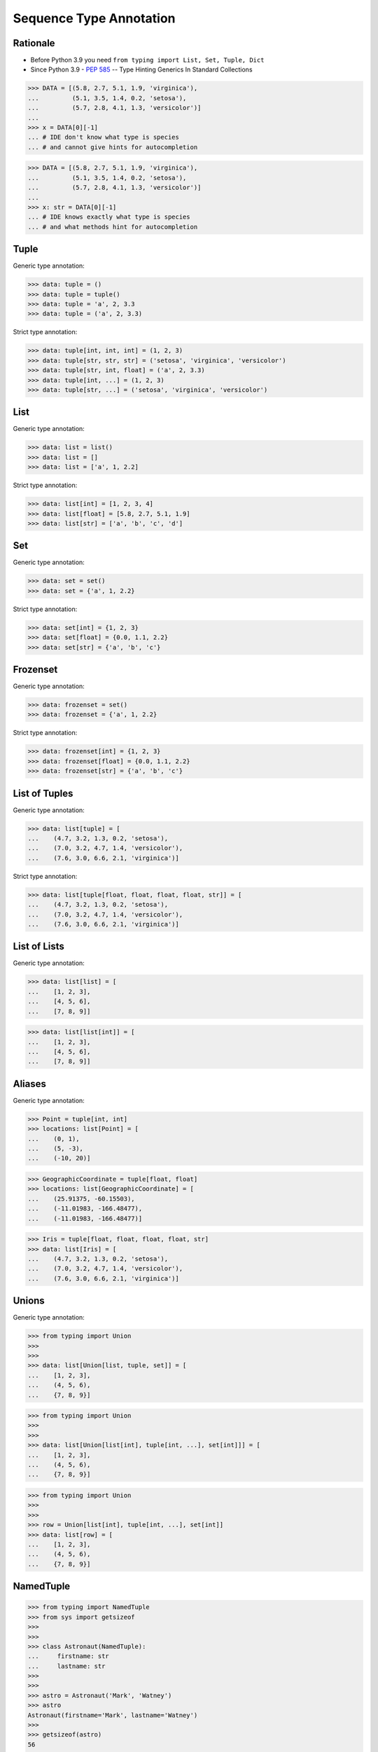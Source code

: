 Sequence Type Annotation
========================


Rationale
---------
* Before Python 3.9 you need ``from typing import List, Set, Tuple, Dict``
* Since Python 3.9 - :pep:`585` -- Type Hinting Generics In Standard Collections

>>> DATA = [(5.8, 2.7, 5.1, 1.9, 'virginica'),
...         (5.1, 3.5, 1.4, 0.2, 'setosa'),
...         (5.7, 2.8, 4.1, 1.3, 'versicolor')]
...
>>> x = DATA[0][-1]
... # IDE don't know what type is species
... # and cannot give hints for autocompletion

>>> DATA = [(5.8, 2.7, 5.1, 1.9, 'virginica'),
...         (5.1, 3.5, 1.4, 0.2, 'setosa'),
...         (5.7, 2.8, 4.1, 1.3, 'versicolor')]
...
>>> x: str = DATA[0][-1]
... # IDE knows exactly what type is species
... # and what methods hint for autocompletion


Tuple
-----
Generic type annotation:

>>> data: tuple = ()
>>> data: tuple = tuple()
>>> data: tuple = 'a', 2, 3.3
>>> data: tuple = ('a', 2, 3.3)

Strict type annotation:

>>> data: tuple[int, int, int] = (1, 2, 3)
>>> data: tuple[str, str, str] = ('setosa', 'virginica', 'versicolor')
>>> data: tuple[str, int, float] = ('a', 2, 3.3)
>>> data: tuple[int, ...] = (1, 2, 3)
>>> data: tuple[str, ...] = ('setosa', 'virginica', 'versicolor')


List
----
Generic type annotation:

>>> data: list = list()
>>> data: list = []
>>> data: list = ['a', 1, 2.2]

Strict type annotation:

>>> data: list[int] = [1, 2, 3, 4]
>>> data: list[float] = [5.8, 2.7, 5.1, 1.9]
>>> data: list[str] = ['a', 'b', 'c', 'd']


Set
---
Generic type annotation:

>>> data: set = set()
>>> data: set = {'a', 1, 2.2}

Strict type annotation:

>>> data: set[int] = {1, 2, 3}
>>> data: set[float] = {0.0, 1.1, 2.2}
>>> data: set[str] = {'a', 'b', 'c'}


Frozenset
---------
Generic type annotation:

>>> data: frozenset = set()
>>> data: frozenset = {'a', 1, 2.2}

Strict type annotation:

>>> data: frozenset[int] = {1, 2, 3}
>>> data: frozenset[float] = {0.0, 1.1, 2.2}
>>> data: frozenset[str] = {'a', 'b', 'c'}


List of Tuples
--------------
Generic type annotation:

>>> data: list[tuple] = [
...    (4.7, 3.2, 1.3, 0.2, 'setosa'),
...    (7.0, 3.2, 4.7, 1.4, 'versicolor'),
...    (7.6, 3.0, 6.6, 2.1, 'virginica')]

Strict type annotation:

>>> data: list[tuple[float, float, float, float, str]] = [
...    (4.7, 3.2, 1.3, 0.2, 'setosa'),
...    (7.0, 3.2, 4.7, 1.4, 'versicolor'),
...    (7.6, 3.0, 6.6, 2.1, 'virginica')]


List of Lists
-------------
Generic type annotation:

>>> data: list[list] = [
...    [1, 2, 3],
...    [4, 5, 6],
...    [7, 8, 9]]

>>> data: list[list[int]] = [
...    [1, 2, 3],
...    [4, 5, 6],
...    [7, 8, 9]]


Aliases
-------
Generic type annotation:

>>> Point = tuple[int, int]
>>> locations: list[Point] = [
...    (0, 1),
...    (5, -3),
...    (-10, 20)]

>>> GeographicCoordinate = tuple[float, float]
>>> locations: list[GeographicCoordinate] = [
...    (25.91375, -60.15503),
...    (-11.01983, -166.48477),
...    (-11.01983, -166.48477)]

>>> Iris = tuple[float, float, float, float, str]
>>> data: list[Iris] = [
...    (4.7, 3.2, 1.3, 0.2, 'setosa'),
...    (7.0, 3.2, 4.7, 1.4, 'versicolor'),
...    (7.6, 3.0, 6.6, 2.1, 'virginica')]


Unions
------
Generic type annotation:

>>> from typing import Union
>>>
>>>
>>> data: list[Union[list, tuple, set]] = [
...    [1, 2, 3],
...    (4, 5, 6),
...    {7, 8, 9}]

>>> from typing import Union
>>>
>>>
>>> data: list[Union[list[int], tuple[int, ...], set[int]]] = [
...    [1, 2, 3],
...    (4, 5, 6),
...    {7, 8, 9}]

>>> from typing import Union
>>>
>>>
>>> row = Union[list[int], tuple[int, ...], set[int]]
>>> data: list[row] = [
...    [1, 2, 3],
...    (4, 5, 6),
...    {7, 8, 9}]


NamedTuple
----------
>>> from typing import NamedTuple
>>> from sys import getsizeof
>>>
>>>
>>> class Astronaut(NamedTuple):
...     firstname: str
...     lastname: str
>>>
>>>
>>> astro = Astronaut('Mark', 'Watney')
>>> astro
Astronaut(firstname='Mark', lastname='Watney')
>>>
>>> getsizeof(astro)
56
>>>

>>> astro = ('Mark', 'Watney')
>>> getsizeof(astro)
56


Before Python 3.9
-----------------
>>> from typing import Tuple
>>>
>>>
>>> data: Tuple[int, int, int] = (1, 2, 3)
>>> data: Tuple[str, str, str] = ('setosa', 'virginica', 'versicolor')
>>> data: Tuple[str, int, float] = ('a', 2, 3.3)
>>> data: Tuple[int, ...] = (1, 2, 3)
>>> data: Tuple[str, ...] = ('setosa', 'virginica', 'versicolor')

>>> from typing import List
>>>
>>>
>>> data: List[int] = [1, 2, 3, 4]
>>> data: List[float] = [5.8, 2.7, 5.1, 1.9]
>>> data: List[str] = ['a', 'b', 'c', 'd']

>>> from typing import Set
>>>
>>>
>>> data: Set[int] = {1, 2, 3}
>>> data: Set[float] = {0.0, 1.1, 2.2}
>>> data: Set[str] = {'a', 'b', 'c'}

>>> from typing import FrozenSet
>>>
>>>
>>> data: FrozenSet[int] = {1, 2, 3}
>>> data: FrozenSet[float] = {0.0, 1.1, 2.2}
>>> data: FrozenSet[str] = {'a', 'b', 'c'}

>>> from typing import List, Tuple
>>>
>>>
>>> data: List[tuple] = [
...    (4.7, 3.2, 1.3, 0.2, 'setosa'),
...    (7.0, 3.2, 4.7, 1.4, 'versicolor'),
...    (7.6, 3.0, 6.6, 2.1, 'virginica')]
>>>
>>> data: List[Tuple[float, float, float, float, str]] = [
...    (4.7, 3.2, 1.3, 0.2, 'setosa'),
...    (7.0, 3.2, 4.7, 1.4, 'versicolor'),
...    (7.6, 3.0, 6.6, 2.1, 'virginica')]

>>> from typing import List
>>>
>>>
>>> data: List[list] = [
...    [1, 2, 3],
...    [4, 5, 6],
...    [7, 8, 9]]
>>>
>>> data: List[List[int]] = [
...    [1, 2, 3],
...    [4, 5, 6],
...    [7, 8, 9]]

>>> from typing import List, Tuple
>>>
>>>
>>> GeographicCoordinate = Tuple[float, float]
>>> locations: List[GeographicCoordinate] = [
...    (25.91375, -60.15503),
...    (-11.01983, -166.48477),
...    (-11.01983, -166.48477)]
>>>
>>> Iris = Tuple[float, float, float, float, str]
>>> data: List[Iris] = [
...    (4.7, 3.2, 1.3, 0.2, 'setosa'),
...    (7.0, 3.2, 4.7, 1.4, 'versicolor'),
...    (7.6, 3.0, 6.6, 2.1, 'virginica')]

>>> from typing import Union, List, Tuple, Set
>>>
>>>
>>> data: List[Union[list, tuple, set]] = [
...    [1, 2, 3],
...    (4, 5, 6),
...    {7, 8, 9}]
>>>
>>> data: List[Union[List[int], Tuple[int, int, int], Set[int]]] = [
...    [1, 2, 3],
...    (4, 5, 6),
...    {7, 8, 9}]
>>>
>>> Row = Union[List[int],
...             Tuple[int, int, int],
...             Set[int]]
...
>>> data: List[Row] = [
...    [1, 2, 3],
...    (4, 5, 6),
...    {7, 8, 9}]


Further Reading
---------------
* Example: https://github.com/pandas-dev/pandas/blob/8fd2d0c1eea04d56ec0a63fae084a66dd482003e/pandas/core/frame.py#L505
* More information in `Type Annotations`
* More information in `CI/CD Type Checking`
